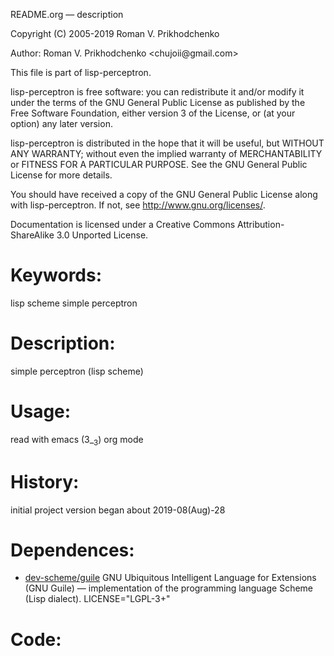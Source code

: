 README.org ---  description



Copyright (C) 2005-2019 Roman V. Prikhodchenko



Author: Roman V. Prikhodchenko <chujoii@gmail.com>

  This file is part of lisp-perceptron.

  lisp-perceptron is free software: you can redistribute it and/or modify
  it under the terms of the GNU General Public License as published by
  the Free Software Foundation, either version 3 of the License, or
  (at your option) any later version.

  lisp-perceptron is distributed in the hope that it will be useful,
  but WITHOUT ANY WARRANTY; without even the implied warranty of
  MERCHANTABILITY or FITNESS FOR A PARTICULAR PURPOSE.  See the
  GNU General Public License for more details.

  You should have received a copy of the GNU General Public License
  along with lisp-perceptron.  If not, see <http://www.gnu.org/licenses/>.


  Documentation is licensed under a Creative Commons
  Attribution-ShareAlike 3.0 Unported License.

* Keywords:
lisp scheme simple perceptron
  

* Description:
simple perceptron (lisp scheme)
  
  
* Usage:
read with emacs (3__3) org mode

* History:
initial project version began about 2019-08(Aug)-28

* Dependences:
+ [[https://www.gnu.org/software/guile/][dev-scheme/guile]] GNU Ubiquitous Intelligent Language for Extensions
  (GNU Guile) --- implementation of the programming language Scheme
  (Lisp dialect).
  LICENSE="LGPL-3+"

* Code:
